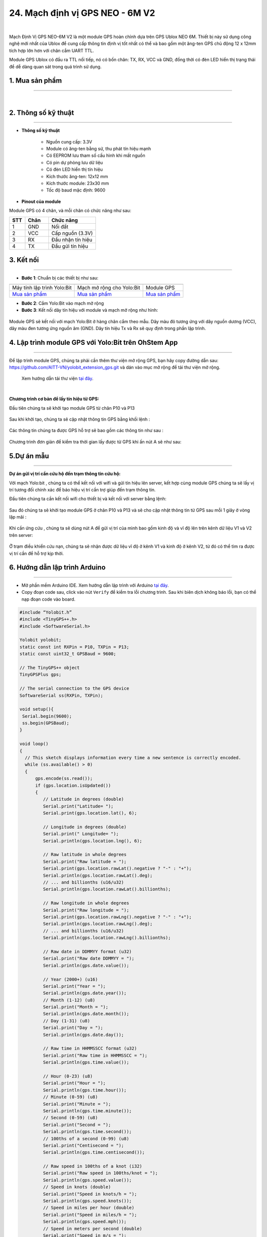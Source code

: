 24. Mạch định vị GPS NEO - 6M V2
========

.. image:: images/25.jpg
    :width: 400px
    :align: center 
| 

Mạch Định Vị GPS NEO-6M V2 là một module GPS hoàn chỉnh dựa trên GPS Ublox NEO 6M. Thiết bị này sử dụng công nghệ mới nhất của Ublox để cung cấp thông tin định vị tốt nhất có thể và bao gồm một ăng-ten GPS chủ động 12 x 12mm tích hợp lớn hơn với chân cắm UART TTL. 

Module GPS Ublox có đầu ra TTL nối tiếp, nó có bốn chân: TX, RX, VCC và GND, đồng thời có đèn LED hiển thị trạng thái để dễ dàng quan sát trong quá trình sử dụng.

**1. Mua sản phẩm**
-----------
----------

..  image:: images/gio.png
    :alt: some image
    :target: https://ohstem.vn/product/mach-dinh-vi-gps/ 
    :class: with-shadow
    :scale: 100%
    :align: center
|


**2. Thông số kỹ thuật**
---------
------------

- **Thông số kỹ thuật**

    + Nguồn cung cấp: 3.3V
    + Module có ăng-ten bằng sứ, thu phát tín hiệu mạnh
    + Có EEPROM lưu tham số cấu hình khi mất nguồn
    + Có pin dự phòng lưu dữ liệu
    + Có đèn LED hiển thị tín hiệu
    + Kích thước ăng-ten: 12x12 mm
    + Kích thước module: 23x30 mm
    + Tốc độ baud mặc định: 9600


- **Pinout của module**

Module GPS có 4 chân, và mỗi chân có chức năng như sau:

..  csv-table:: 
    :header: "STT", "Chân", "Chức năng"
    :widths: 10, 15, 30

    1, "GND", "Nối đất"
    2, "VCC", "Cấp nguồn (3.3V)"
    3, "RX", "Đầu nhận tín hiệu"
    4, "TX", "Đầu gửi tín hiệu"


**3. Kết nối**
------------
------------

- **Bước 1**: Chuẩn bị các thiết bị như sau: 

.. list-table:: 
   :widths: auto
   :header-rows: 1
     
   * - .. image:: images/yolo.png
          :width: 200px
          :align: center
     - .. image:: images/mmr.png
          :width: 200px
          :align: center
     - .. image:: images/25.jpg
          :width: 200px
          :align: center
   * - Máy tính lập trình Yolo:Bit
     - Mạch mở rộng cho Yolo:Bit
     - Module GPS
   * - `Mua sản phẩm <https://ohstem.vn/product/may-tinh-lap-trinh-yolobit/>`_
     - `Mua sản phẩm <https://ohstem.vn/product/grove-shield/>`_
     - `Mua sản phẩm <https://ohstem.vn/product/mach-dinh-vi-gps/>`_


- **Bước 2**: Cắm Yolo:Bit vào mạch mở rộng

- **Bước 3**: Kết nối dây tín hiệu với module và mạch mở rộng như hình: 

..  figure:: images/25.2.png
    :scale: 100%
    :align: center 

    Module GPS sẽ kết nối với mạch Yolo:Bit ở hàng chân cắm theo mẫu. Dây màu đỏ tương ứng với dây nguồn dương (VCC), dây màu đen tương ứng nguồn âm (GND). Dây tín hiệu Tx và Rx sẽ quy định trong phần lập trình.


**4. Lập trình module GPS với Yolo:Bit trên OhStem App**
--------
------------

Để lập trình module GPS, chúng ta phải cần thêm thư viện mở rộng GPS, bạn hãy copy đường dẫn sau: `<https://github.com/AITT-VN/yolobit_extension_gps.git>`_ và dán vào mục mở rộng để tải thư viện mở rộng.

    Xem hướng dẫn tải thư viện `tại đây <https://docs.ohstem.vn/en/latest/module/cai-dat-thu-vien.html>`_.

..  image:: images/gps.png
    :scale: 100%
    :align: center 
| 

**Chương trình cơ bản để lấy tín hiệu từ GPS:**

Đầu tiên chúng ta sẽ khởi tạo module GPS từ chân P10 và P13

..  figure:: images/25.3.png
    :scale: 100%
    :align: center 

Sau khi khởi tạo, chúng ta sẽ cập nhật thông tin GPS bằng khối lệnh : 

..  figure:: images/25.4.png
    :scale: 100%
    :align: center 

Các thông tin chúng ta được GPS hỗ trợ sẽ bao gồm các thông tin như sau : 

..  figure:: images/25.5.png
    :scale: 100%
    :align: center 

Chương trình đơn giản để kiểm tra thời gian lấy được từ GPS khi ấn nút A sẽ như sau:

..  figure:: images/25.6.png
    :scale: 100%
    :align: center 
 

**5.Dự án mẫu**
--------
------------

**Dự án gửi vị trí cần cứu hộ đến trạm thông tin cứu hộ:**

Với mạch Yolo:bit , chúng ta có thể kết nối với wifi và gửi tín hiệu lên server, kết hợp cùng module GPS chúng ta sẽ lấy vị trí tương đối chính xác để báo hiệu vị trí cần trợ giúp đến trạm thông tin.

Đầu tiên chúng ta cần kết nối wifi cho thiết bị và kết nối với server bằng lệnh:

..  figure:: images/25.7.png
    :scale: 90%
    :align: center 

Sau đó chúng ta sẽ khởi tạo module GPS ở chân P10 và P13 và sẽ cho cập nhật thông tin từ GPS sau mỗi 1 giây ở vòng lặp mãi : 

..  figure:: images/25.8.png
    :scale: 90%
    :align: center 

Khi cần ứng cứu , chúng ta sẽ dùng nút A để gửi vị trí của mình bao gồm kinh độ và vĩ độ lên trên kênh dữ liệu V1 và V2 trên server: 

..  figure:: images/25.9.png
    :scale: 90%
    :align: center 

Ở trạm điều khiển cứu nạn, chúng ta sẽ nhận được dữ liệu vĩ độ ở kênh V1 và kinh độ ở kênh V2, từ đó có thể tìm ra được vị trí cần để hỗ trợ kịp thời.


**6. Hướng dẫn lập trình Arduino**
--------
------------

- Mở phần mềm Arduino IDE. Xem hướng dẫn lập trình với Arduino `tại đây <https://docs.ohstem.vn/en/latest/module/cai-dat-arduino.html>`_. 

- Copy đoạn code sau, click vào nút ``Verify`` để kiểm tra lỗi chương trình. Sau khi biên dịch không báo lỗi, bạn có thể nạp đoạn code vào board. 

.. code-block:: guess

    #include “Yolobit.h”
    #include <TinyGPS++.h>
    #include <SoftwareSerial.h>

    Yolobit yolobit;
    static const int RXPin = P10, TXPin = P13;
    static const uint32_t GPSBaud = 9600;

    // The TinyGPS++ object
    TinyGPSPlus gps;

    // The serial connection to the GPS device
    SoftwareSerial ss(RXPin, TXPin);

    void setup(){
     Serial.begin(9600);
     ss.begin(GPSBaud);
    }

    void loop()
    {
      // This sketch displays information every time a new sentence is correctly encoded.
      while (ss.available() > 0)
      {
          gps.encode(ss.read());
          if (gps.location.isUpdated())
          {
             // Latitude in degrees (double)
             Serial.print("Latitude= "); 
             Serial.print(gps.location.lat(), 6);      
            
             // Longitude in degrees (double)
             Serial.print(" Longitude= "); 
             Serial.println(gps.location.lng(), 6); 
       
             // Raw latitude in whole degrees
             Serial.print("Raw latitude = "); 
             Serial.print(gps.location.rawLat().negative ? "-" : "+");
             Serial.println(gps.location.rawLat().deg); 
             // ... and billionths (u16/u32)
             Serial.println(gps.location.rawLat().billionths);
      
             // Raw longitude in whole degrees
             Serial.print("Raw longitude = "); 
             Serial.print(gps.location.rawLng().negative ? "-" : "+");
             Serial.println(gps.location.rawLng().deg); 
             // ... and billionths (u16/u32)
             Serial.println(gps.location.rawLng().billionths);

             // Raw date in DDMMYY format (u32)
             Serial.print("Raw date DDMMYY = ");
             Serial.println(gps.date.value()); 

             // Year (2000+) (u16)
             Serial.print("Year = "); 
             Serial.println(gps.date.year()); 
             // Month (1-12) (u8)
             Serial.print("Month = "); 
             Serial.println(gps.date.month()); 
             // Day (1-31) (u8)
             Serial.print("Day = "); 
             Serial.println(gps.date.day()); 

             // Raw time in HHMMSSCC format (u32)
             Serial.print("Raw time in HHMMSSCC = "); 
             Serial.println(gps.time.value()); 

             // Hour (0-23) (u8)
             Serial.print("Hour = "); 
             Serial.println(gps.time.hour()); 
             // Minute (0-59) (u8)
             Serial.print("Minute = "); 
             Serial.println(gps.time.minute()); 
             // Second (0-59) (u8)
             Serial.print("Second = "); 
             Serial.println(gps.time.second()); 
             // 100ths of a second (0-99) (u8)
             Serial.print("Centisecond = "); 
             Serial.println(gps.time.centisecond()); 

             // Raw speed in 100ths of a knot (i32)
             Serial.print("Raw speed in 100ths/knot = ");
             Serial.println(gps.speed.value()); 
             // Speed in knots (double)
             Serial.print("Speed in knots/h = ");
             Serial.println(gps.speed.knots()); 
             // Speed in miles per hour (double)
             Serial.print("Speed in miles/h = ");
             Serial.println(gps.speed.mph()); 
             // Speed in meters per second (double)
             Serial.print("Speed in m/s = ");
             Serial.println(gps.speed.mps()); 
             // Speed in kilometers per hour (double)
             Serial.print("Speed in km/h = "); 
             Serial.println(gps.speed.kmph()); 

             // Raw course in 100ths of a degree (i32)
             Serial.print("Raw course in degrees = "); 
             Serial.println(gps.course.value()); 
             // Course in degrees (double)
             Serial.print("Course in degrees = "); 
             Serial.println(gps.course.deg()); 

             // Raw altitude in centimeters (i32)
             Serial.print("Raw altitude in centimeters = "); 
             Serial.println(gps.altitude.value()); 
             // Altitude in meters (double)
             Serial.print("Altitude in meters = "); 
             Serial.println(gps.altitude.meters()); 
             // Altitude in miles (double)
             Serial.print("Altitude in miles = "); 
             Serial.println(gps.altitude.miles()); 
             // Altitude in kilometers (double)
             Serial.print("Altitude in kilometers = "); 
             erial.println(gps.altitude.kilometers()); 
             // Altitude in feet (double)
             Serial.print("Altitude in feet = "); 
             Serial.println(gps.altitude.feet()); 

             // Number of satellites in use (u32)
             Serial.print("Number os satellites in use = "); 
             Serial.println(gps.satellites.value()); 
  
             // Horizontal Dim. of Precision (100ths-i32)
             Serial.print("HDOP = "); 
             Serial.println(gps.hdop.value()); 
          } 
      }
    }


.. note:: 
    
    **Giải thích chương trình:** Sau khi chạy chương trình, thông tin vị trí sẽ được hiển thị trên cửa số Serial

